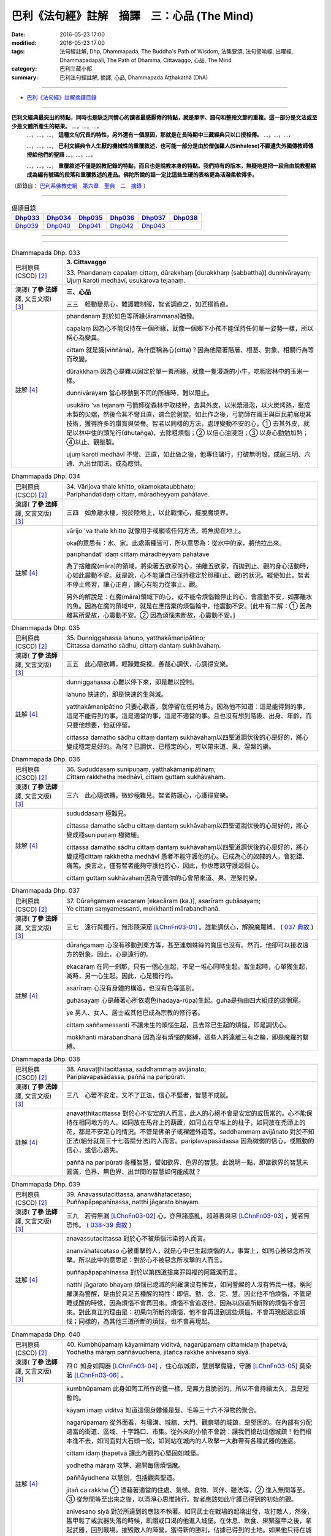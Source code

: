 =============================================
巴利《法句經》註解　摘譯　三：心品 (The Mind)
=============================================

:date: 2016-05-23 17:00
:modified: 2016-05-23 17:00
:tags: 法句經註解, Dhp, Dhammapada, The Buddha's Path of Wisdom, 法集要頌, 法句譬喻經, 出曜經, Dhammapadapāḷi, The Path of Dhamma, Cittavaggo, 心品, The Mind
:category: 巴利三藏小部
:summary: 巴利法句經註解, 摘譯, 心品, Dhammapada Aṭṭhakathā (DhA)

--------------

- `巴利《法句經》註解摘譯目錄 <{filename}dhA-content%zh.rst>`_

---------------------------

**巴利文經典最突出的特點，同時也是缺乏同情心的讀者最感厭倦的特點，就是單字、語句和整段文節的重複。這一部分是文法或至少是文體所產生的結果。** …，…，…，
    …，…，…， **這種文句冗長的特性，另外還有一個原因，那就是在長時期中三藏經典只以口授相傳。** …，…，…，

    …，…，…， **巴利文經典令人生厭的機械性的重覆敘述，也可能一部分是由於僧伽羅人(Sinhalese)不顧遺失外國傳教師傳授給他們的聖語** …，…，…，

    …，…，…， **重覆敘述不僅是說教記錄的特點，而且也是說教本身的特點。我們持有的版本，無疑地是把一段自由說教壓縮成為編有號碼的段落和重覆敘述的產品。佛陀所說的話一定比這些生硬的表格更為活潑柔軟得多。**

（節錄自： `巴利系佛教史綱　第六章　聖典　二　摘錄 <{filename}/articles/lib/authors/Charles-Eliot/Pali_Buddhism-Charles_Eliot-han-chap06-selected.html>`__ ）

-------------------------------------

.. list-table:: 偈頌目錄
   :widths: 2 2 2 2 2 2 
   :header-rows: 1

   * - Dhp033_
     - Dhp034_
     - Dhp035_
     - Dhp036_
     - Dhp037_
     - Dhp038_

   * - Dhp039_
     - Dhp040_
     - Dhp041_
     - Dhp042_
     - Dhp043_
     - 

--------------

.. raw:: html 

  本對讀包含下列數個版本，請自行勾選欲對讀之版本
  （感恩 <strong><a href="https://siongui.github.io/zh/pages/siong-ui-te.html">Siong-Ui Te 師兄</a></strong>
  提供程式支援）：
  
  <div id="option-contrast-reading"></div>

--------------

.. _Dhp033:

.. list-table:: Dhammapada Dhp. 033
   :widths: 15 75
   :header-rows: 0
   :class: contrast-reading-table

   * - 巴利原典 (CSCD) [2]_
     - **3. Cittavaggo**

       | 33. Phandanaṃ  capalaṃ cittaṃ, dūrakkhaṃ [durakkhaṃ (sabbattha)] dunnivārayaṃ;
       | Ujuṃ karoti medhāvī, usukārova tejanaṃ.


   * - 漢譯( **了參 法師** 譯, 文言文版) [3]_
     - **三、心品**

       三三　輕動變易心，難護難制服，智者調直之，如匠搦箭直。

   * - 註解 [4]_
     - phandanaṃ 對於如色等所緣(ārammaṇa)猶豫。

       capalaṃ 因為心不能保持在一個所緣，就像一個鄉下小孩不能保持任何單一姿勢一樣，所以稱心為變異。

       cittaṃ 就是識(viññāna)，為什麼稱為心(citta)？因為他隨著階層、根基、對象、相關行為等而改變。

       dūrakkhaṃ 因為心是難以固定於單一善所緣，就像一隻漫遊的小牛，吃稠密林中的玉米一樣。

       dunnivārayaṃ 當心移動到不同的所緣時，難以阻止。

       usukāro 'va tejanaṃ 弓箭師從森林中取枝幹，去其外皮，以米漿浸泡，以火炭烤熱，壓成木製的尖端，然後令其不彎且直，適合於射箭。如此作之後，弓箭師在國王與臣民前展現其技術，獲得許多的讚賞與榮譽。智者以同樣的方法，處理變動不安的心，➀ 去其外皮，就是以林中住的頭陀行(dhutaṅga)，去除粗煩惱；➁ 以信心油浸泡；➂ 以身心勤勉加熱；➃以止、觀壓製。

       ujuṃ karoti medhāvī 不彎、正直，如此做之後，他專住諸行，打破無明殼，成就三明、六通、九出世間法，成為應供。

.. _Dhp034:

.. list-table:: Dhammapada Dhp. 034
   :widths: 15 75
   :header-rows: 0
   :class: contrast-reading-table

   * - 巴利原典 (CSCD) [2]_
     - | 34. Vārijova thale khitto, okamokataubbhato;
       | Pariphandatidaṃ cittaṃ, māradheyyaṃ pahātave.

   * - 漢譯( **了參 法師** 譯, 文言文版) [3]_
     - 三四　如魚離水棲，投於陸地上，以此戰慄心，擺脫魔境界。

   * - 註解 [4]_
     - vārijo 'va thale khitto 就像用手或網或任何方法，將魚拋在地上。

       oka的意思有：水、家。此處兩種皆可，所以意思為：從水中的家，將他拉出來。

       pariphandat’ idaṃ cittaṃ māradheyyaṃ pahātave

       為了捨離魔(māra)的領域，將染著五欲家的心，抽離五欲家，而拋到止、觀的身心活動時，心如此震動不安。就是說，心不能讓自己保持穩定於那種(止、觀)的狀況。縱使如此，智者不停止修習，讓心正直，讓心有能力從事止、觀。

       另外的解說是：在魔(māra)領域下的心，或不能令煩惱輪停止的心，會震動不安，如那離水的魚。因為在魔的領域中，就是在應捨棄的煩惱輪中，他震動不安。[此中有二解：➀ 因為離其所愛故，心震動不安。➁ 因為煩惱未斷故，心震動不安。]

.. _Dhp035:

.. list-table:: Dhammapada Dhp. 035
   :widths: 15 75
   :header-rows: 0
   :class: contrast-reading-table

   * - 巴利原典 (CSCD) [2]_
     - | 35. Dunniggahassa lahuno, yatthakāmanipātino;
       | Cittassa damatho sādhu, cittaṃ dantaṃ sukhāvahaṃ.

   * - 漢譯( **了參 法師** 譯, 文言文版) [3]_
     - 三五　此心隨欲轉，輕躁難捉摸。善哉心調伏，心調得安樂。

   * - 註解 [4]_
     - dunniggahassa 心難以停下來，即是難以控制。

       lahuno 快速的，即是快速的生與滅。
       
       yatthakāmanipātino 只要心歡喜，就停留在任何地方。因為他不知道：這是能得到的事，這是不能得到的事。這是適當的事，這是不適當的事。且也沒有想到階級、出身、年齡，而只要他想要，他就停留。

       cittassa damatho sādhu cittaṃ dantaṃ sukhāvahaṃ以四聖道調伏後的心是好的，將心變成穩定是好的。為何？已調伏、已穩定的心，可以帶來道、果、涅槃的樂。

.. _Dhp036:

.. list-table:: Dhammapada Dhp. 036
   :widths: 15 75
   :header-rows: 0
   :class: contrast-reading-table

   * - 巴利原典 (CSCD) [2]_
     - | 36. Sududdasaṃ sunipuṇaṃ, yatthakāmanipātinaṃ;
       | Cittaṃ rakkhetha medhāvī, cittaṃ guttaṃ sukhāvahaṃ.

   * - 漢譯( **了參 法師** 譯, 文言文版) [3]_
     - 三六　此心隨欲轉，微妙極難見。智者防護心，心護得安樂。

   * - 註解 [4]_
     - sududdasaṃ 極難見。

       cittassa damatho sādhu cittaṃ dantaṃ sukhāvahaṃ以四聖道調伏後的心是好的，將心變成穩sunipuṇaṃ 極微細。

       cittassa damatho sādhu cittaṃ dantaṃ sukhāvahaṃ以四聖道調伏後的心是好的，將心變成穩cittaṃ rakkhetha medhāvī 愚者不能守護他的心。已成為心的奴隸的人，會犯錯、痛苦。換言之，僅有智者能夠守護他的心，因此，你也應該守護這個心。

       cittaṃ guttaṃ sukhāvahaṃ因為守護你的心會帶來道、果、涅槃的樂。

.. _Dhp037:

.. list-table:: Dhammapada Dhp. 037
   :widths: 15 75
   :header-rows: 0
   :class: contrast-reading-table

   * - 巴利原典 (CSCD) [2]_
     - | 37. Dūraṅgamaṃ ekacaraṃ [ekacāraṃ (ka.)], asarīraṃ guhāsayaṃ;
       | Ye cittaṃ saṃyamessanti, mokkhanti mārabandhanā.

   * - 漢譯( **了參 法師** 譯, 文言文版) [3]_
     - 三七　遠行與獨行，無形隱深窟 [LChnFn03-01]_ 。誰能調伏心，解脫魔羅縛。 ( `037 典故 <{filename}../dhp-story/dhp-story037%zh.rst>`__ )

   * - 註解 [4]_
     - dūraṅgamaṃ 心沒有移動到東方等，甚至連蜘蛛絲的寬度也沒有。然而，他卻可以接收遠方的對象。因此，心是遠行的。

       ekacaraṃ 在同一剎那，只有一個心生起，不是一堆心同時生起。當生起時，心單獨生起，滅時，另一心生起。因此，心是獨行的。

       asarīraṃ 心沒有身體的構造，也沒有色等區別。

       guhāsayaṃ 心是藉著心所依處色(hadaya-rūpa)生起。guha是指由四大組成的這個窟。

       ye 男人、女人、居士或其他已成為宗教的修行者。

       cittaṃ saññamessanti 不讓未生的煩惱生起，且去除已生起的煩惱，即是調伏心。

       mokkhanti mārabandhanā 因為沒有煩惱的繫縛，這些人將遠離三有之輪，即是魔羅的繫縛。

.. _Dhp038:

.. list-table:: Dhammapada Dhp. 038
   :widths: 15 75
   :header-rows: 0
   :class: contrast-reading-table

   * - 巴利原典 (CSCD) [2]_
     - | 38. Anavaṭṭhitacittassa, saddhammaṃ avijānato;
       | Pariplavapasādassa, paññā na paripūrati.

   * - 漢譯( **了參 法師** 譯, 文言文版) [3]_
     - 三八　心若不安定，又不了正法，信心不堅者，智慧不成就。

   * - 註解 [4]_
     - anavaṭṭhitacittassa 對於心不安定的人而言，此人的心絕不會是安定的或恆常的。心不能保持在相同地方的人，如同放在馬背上的葫蘆，如同立在草堆上的柱子，如同放在禿頭上的花，都是不安定心的情況。不管是佛弟子或裸體外道等。saddhammaṃ avijānato 對於不知正法(細分就是三十七菩提分法)的人而言。pariplavapasādassa 因為微弱的信心，或飄動的信心，或信心退失。

       paññā na paripūrati 各種智慧，譬如欲界、色界的智慧。此說明一點，即當欲界的智慧未圓滿，色界、無色界、出世間的智慧如何能成就？

.. _Dhp039:

.. list-table:: Dhammapada Dhp. 039
   :widths: 15 75
   :header-rows: 0
   :class: contrast-reading-table

   * - 巴利原典 (CSCD) [2]_
     - | 39. Anavassutacittassa, ananvāhatacetaso;
       | Puññapāpapahīnassa, natthi jāgarato bhayaṃ.

   * - 漢譯( **了參 法師** 譯, 文言文版) [3]_
     - 三九　若得無漏 [LChnFn03-02]_ 心，亦無諸惑亂，超越善與惡 [LChnFn03-03]_ ，覺者無恐怖。  ( `038~39 典故 <{filename}../dhp-story/dhp-story038-39%zh.rst>`__ )

   * - 註解 [4]_
     - anavassutacittassa 對於心不被煩惱污染的人而言。

       ananvāhatacetaso 心被重擊的人，就是心中已生起煩惱的人，事實上，如同心被惡念所攻擊。所以此中的意思是：對於心不被惡念所攻擊的人而言。

       puññapāpapahīnassa 對於以第四道捨棄罪與福的阿羅漢而言。

       natthi jāgarato bhayaṃ 煩惱已熄滅的阿羅漢沒有怖畏，如同警醒的人沒有怖畏一樣。稱阿羅漢為警醒，是由於具足五種醒的特性：即信、勤、念、定、慧。因此他不怕煩惱，不管是睡或醒的時候，因為煩惱不會再回來。煩惱不會追逐他，因為以四道所斷除的煩惱不會回來。對此真正的理由是：初果向所斷的煩惱，他不會再退到這些煩惱，不會再現起這些煩惱；同樣的，為其他三道所斷的煩惱，也不會再現起。

.. _Dhp040:

.. list-table:: Dhammapada Dhp. 040
   :widths: 15 75
   :header-rows: 0
   :class: contrast-reading-table

   * - 巴利原典 (CSCD) [2]_
     - | 40. Kumbhūpamaṃ kāyamimaṃ viditvā, nagarūpamaṃ cittamidaṃ ṭhapetvā;
       | Yodhetha māraṃ paññāvudhena, jitañca rakkhe anivesano siyā.

   * - 漢譯( **了參 法師** 譯, 文言文版) [3]_
     - 四０  知身如陶器 [LChnFn03-04]_ ，住心似城廓，慧劍擊魔羅，守勝 [LChnFn03-05]_ 莫染著 [LChnFn03-06]_ 。

   * - 註解 [4]_
     - kumbhūpamaṃ 此身如陶工所作的甕一樣，是無力且脆弱的，所以不會持續太久，且是短暫的。

       kāyam imaṃ viditvā 知道這個身體僅是髮、毛等三十六不淨物的聚合。

       nagarūpamaṃ 從外面看，有壕溝、城牆、大門、觀察塔的城鎮，是堅固的。在內部有分配適當的街道、區域、十字路口、市集。從外來的小偷不會說：讓我們搶劫這個城鎮！他們根本進不去，如同面對大石頭一般，如同站在城內的人攻擊一大群帶有各種武器的強盜。

       cittam idaṃ ṭhapetvā 讓此內觀的心堅固如城堡。

       yodhetha māraṃ 攻擊、避開每個煩惱魔。

       paññāyudhena 以慧劍，包括觀與聖道。

       jitañ ca rakkhe ➀ 憑藉著適當的住處、氣候、食物、同伴、聽法等，➁ 進入無間等至。➂ 從無間等至出來之後，以清淨心思惟諸行。智者應該如此守護已得到的初始的觀。

       anivesano siyā 對於所達到的應該不執著。如同武士在戰場的起端出發，攻打敵人，然後，盔甲鬆了或武器失落的時候，飢餓或口渴的他進入城堡。在休息、飲食、綁緊盔甲之後，拿起武器，回到戰場。摧毀敵人的陣營，獲得新的勝利，佔據已得到的土地。如果他只待在城堡內，休息，享用食物與飲料，他將讓已得到的國土落入敵人的控制下。

       同樣的方式，比丘反反覆覆地進入無間等至，從無間等至出來之後，以清淨心思惟諸行。如此，能守護他所得到的初始觀。得到更高的道與果之後，可戰勝煩惱魔。反過來，如果他樂於等至，但不以清淨心重覆地思惟諸行，他不可能通達道與果。因此，守護應該守護的，且是不取著。不應該以等至為住處，而住於彼，應該於彼不取著。

.. _Dhp041:

.. list-table:: Dhammapada Dhp. 041
   :widths: 15 75
   :header-rows: 0
   :class: contrast-reading-table

   * - 巴利原典 (CSCD) [2]_
     - | 41. Aciraṃ vatayaṃ kāyo, pathaviṃ adhisessati;
       | Chuddho apetaviññāṇo, niratthaṃva kaliṅgaraṃ.

   * - 漢譯( **了參 法師** 譯, 文言文版) [3]_
     - 四一　此身實不久，當睡於地下，被棄 [LChnFn03-07]_ 無意識，無用如木屑 [LChnFn03-08]_ 。

   * - 註解 [4]_
     - aciraṃ vat’ ayaṃ kāyo paṭhaviṃ adhisessati 不久，此身躺在地上，將以睡著的姿勢躺在地上。

       chuddho apetaviññāṇo 被捨棄，表示身體由於沒有心，將是空空的躺著。

       niratthaṃ 'va kaliṅgaraṃ 就像對任何人都沒有用的小木片。需要一堆木料的人進入森林，砍下樹枝，匯集在一起，直的與彎的各放一堆。剩下空心、腐壞、有結的，他們留在原地。其他需要木料的人來到這裡，但沒有人會拿走這些，他們看一看，僅拿走對他們有用的，其餘的就留在當地。或許還有可能將這些以不同的方式，轉變成床腳等用品。但我們身體的三十二部分，沒有任何一部分可以作其他用途。幾天之後，他完全沒有意識地躺在地上，猶如沒用的木屑。

.. _Dhp042:

.. list-table:: Dhammapada Dhp. 042
   :widths: 15 75
   :header-rows: 0
   :class: contrast-reading-table

   * - 巴利原典 (CSCD) [2]_
     - | 42. Diso disaṃ yaṃ taṃ kayirā, verī vā pana verinaṃ;
       | Micchāpaṇihitaṃ cittaṃ, pāpiyo [pāpiyaṃ (?)] naṃ tato kare.

   * - 漢譯( **了參 法師** 譯, 文言文版) [3]_
     - 四二　仇敵害仇敵，怨家對怨家 [LChnFn03-09]_ ，若心向邪行 [LChnFn03-10]_ ，惡業最為大。

   * - 註解 [4]_
     - diso disaṃ yan taṃ kayirā 強盜會傷害另一個強盜。某些對朋友不忠，以家庭、土地、生活等事，冤枉別人的強盜，認為別人也會以相同的方式冤枉他。

       verī vā pana verinaṃ 因某些理由，與他人變成怨敵。當看到此人時，由於心的堅硬與粗暴，會將痛苦與傷害加在此人身上。他可能欺壓其家人，破壞其土地，甚至剝奪其生命。

       micchāpaṇihitaṃ cittaṃ pāpiyo naṃ tato kare 因為立於十不善業道，而生起不善心。此不善心能給那個人帶有更大的傷害。為什麼？敵人或怨敵會製造災難或帶來死亡，給另一敵人或怨敵，僅於此世。但立於十不善業道的不善心，不僅給這一世帶來災難與傷害，且將人投入四惡趣，甚至於千百次的輪迴中未能得善趣。
     

.. _Dhp043:

.. list-table:: Dhammapada Dhp. 043
   :widths: 15 75
   :header-rows: 0
   :class: contrast-reading-table

   * - 巴利原典 (CSCD) [2]_
     - | 43. Na taṃ mātā pitā kayirā, aññe vāpi ca ñātakā;
       | Sammāpaṇihitaṃ cittaṃ, seyyaso naṃ tato kare.
       | 
       
       **Cittavaggo tatiyo niṭṭhito.**

   * - 漢譯( **了參 法師** 譯, 文言文版) [3]_
     - 四三  （善）非父母作，亦非他眷屬，若心向正行 [LChnFn03-11]_ ，善業最為大。

       **心品第三竟**

   * - 註解 [4]_
     - na taṃ mātā pitā kayirā aññe vā pi ca ñātakā 縱使父母、親屬，也不能作讓子女得到最高利益的事。

       sammāpaṇihitaṃ cittaṃ seyyaso naṃ tato kare 安立於十善業道的心，將讓他成為更好的人。父母將財富給子女，能讓他們維持生活舒適，甚至不用工作，僅僅此一生。沒有父母可以將超過四大洲的名譽給子女，天上或初禪的好處給子女。更不用說出世間法了。但十善業所建立的善心卻可以帶來這一切。

-------------------------------------

備註：
^^^^^^

.. [1] 〔註001〕　 `巴利原典 (PTS) Dhammapadapāḷi <Dhp-PTS.html>`__ 乃參考 `Access to Insight <http://www.accesstoinsight.org/>`__ → `Tipitaka <http://www.accesstoinsight.org/tipitaka/index.html>`__ : → `Dhp <http://www.accesstoinsight.org/tipitaka/kn/dhp/index.html>`__ → `{Dhp 1-20} <http://www.accesstoinsight.org/tipitaka/sltp/Dhp_utf8.html#v.1>`__ ( `Dhp <http://www.accesstoinsight.org/tipitaka/sltp/Dhp_utf8.html>`__ ; `Dhp 21-32 <http://www.accesstoinsight.org/tipitaka/sltp/Dhp_utf8.html#v.21>`__ ; `Dhp 33-43 <http://www.accesstoinsight.org/tipitaka/sltp/Dhp_utf8.html#v.33>`__ , etc..）

.. [2] 〔註002〕　 `巴利原典 (CSCD) Dhammapadapāḷi 乃參考 `【國際內觀中心】(Vipassana Meditation <http://www.dhamma.org/>`__ (As Taught By S.N. Goenka in the tradition of Sayagyi U Ba Khin)所發行之《第六次結集》(巴利大藏經) CSCD ( `Chaṭṭha Saṅgāyana <http://www.tipitaka.org/chattha>`__ CD)。網路版原始出處(original)請參考： `The Pāḷi Tipitaka (http://www.tipitaka.org/) <http://www.tipitaka.org/>`__ (請於左邊選單“Tipiṭaka Scripts”中選 `Roman → Web <http://www.tipitaka.org/romn/>`__ → Tipiṭaka (Mūla) → Suttapiṭaka → Khuddakanikāya → Dhammapadapāḷi → `1. Yamakavaggo <http://www.tipitaka.org/romn/cscd/s0502m.mul0.xml>`__ (2. `Appamādavaggo <http://www.tipitaka.org/romn/cscd/s0502m.mul1.xml>`__ , 3. `Cittavaggo <http://www.tipitaka.org/romn/cscd/s0502m.mul2.xml>`__ , etc..)。]

.. [3] 〔註003〕　本譯文請參考： `文言文版 <{filename}../dhp-Ven-L-C/dhp-Ven-L-C%zh.rst>`__ ( **了參 法師** 譯，台北市：圓明出版社，1991。) 另參： 

       一、 Dhammapada 法句經(中英對照) -- English translated by **Ven. Ācharya Buddharakkhita** ; Chinese translated by Yeh chun(葉均); Chinese commented by **Ven. Bhikkhu Metta(明法比丘)** 〔 **Ven. Ācharya Buddharakkhita** ( **佛護 尊者** ) 英譯; **了參 法師(葉均)** 譯; **明法比丘** 註（增加許多濃縮的故事）〕： `PDF <{filename}/extra/pdf/ec-dhp.pdf>`__ 、 `DOC <{filename}/extra/doc/ec-dhp.doc>`__ ； `DOC (Foreign1 字型) <{filename}/extra/doc/ec-dhp-f1.doc>`__ 。

       二、 法句經 Dhammapada (Pāḷi-Chinese 巴漢對照)-- 漢譯： **了參 法師(葉均)** ；　單字注解：廖文燦；　注解： **尊者　明法比丘** ；`PDF <{filename}/extra/pdf/pc-Dhammapada.pdf>`__ 、 `DOC <{filename}/extra/doc/pc-Dhammapada.doc>`__ ； `DOC (Foreign1 字型) <{filename}/extra/doc/pc-Dhammapada-f1.doc>`__

.. [4] 〔註004〕　取材自：【部落格-- 荒草不曾鋤】--　`《法句經》 <http://yathasukha.blogspot.tw/2011/07/1.html>`_  （涵蓋了T210《法句經》、T212《出曜經》、 T213《法集要頌經》、巴利《法句經》、巴利《優陀那》、梵文《法句經》，對他種語言的偈頌還附有漢語翻譯。）

.. [LChnFn03-01] 〔註03-01〕  這兩句都是形容心的。

.. [LChnFn03-02] 〔註03-02〕  不漏落於貪欲。

.. [LChnFn03-03] 〔註03-03〕  證得阿羅漢果以後，便不作新業，無論善業惡業都是超越了的。

.. [LChnFn03-04] 〔註03-04〕  易碎的。

.. [LChnFn03-05] 〔註03-05〕  「勝」利的果實是指進步的禪觀境界。

.. [LChnFn03-06] 〔註03-06〕  不要染著於某種禪定境界，必須更求精進，努力向上。

.. [LChnFn03-07] 〔註03-07〕  將被丟在一邊。

.. [LChnFn03-08] 〔註03-08〕  在南方佛教國家中，佛弟子將死時，例請僧作最後供養。僧人即為頌此偈三遍。

.. [LChnFn03-09] 〔註03-09〕  惡害。

.. [LChnFn03-10] 〔註03-10〕  使他的心趨向於十種惡（Akusala）–– 殺生（Panatipato），偷盜（Adinnadanam），邪淫（Kamesu micchacaro），妄語（Musavado），兩舌（Pisuna vaca），粗惡語（Pharusa vaca），綺語（Samphappalapo），慳貪（Abhijjha），瞋恚（Vyapado），邪見（Micchaditthi）。 

.. [LChnFn03-11] 〔註03-11〕  使他的心趨向於十種善（Kusala）––佈施（Danam），持戒（Silam），修禪定（Bhavana），尊敬（Apacayanam），作事（Veyyavaccam），回向功德（Pattidanam），隨喜功德（Pattanumodana），聽法（Dhammasavanam），說法（Dhammadesana），正直見（Ditthujjukammam）。

---------------------------

- `法句經 (Dhammapada) <{filename}../dhp%zh.rst>`__

- `Tipiṭaka 南傳大藏經; 巴利大藏經 <{filename}/articles/tipitaka/tipitaka%zh.rst>`__
